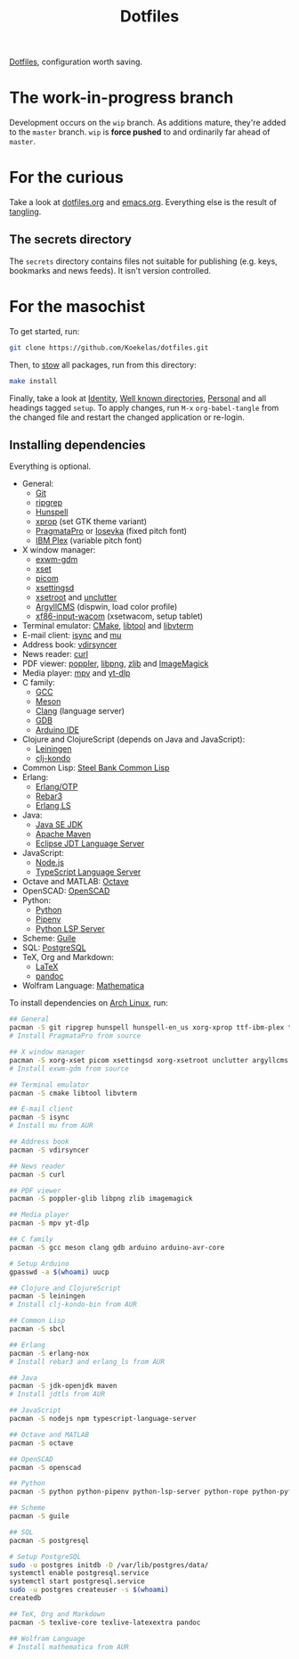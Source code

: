#+TITLE: Dotfiles

[[https://en.wikipedia.org/wiki/Hidden_file_and_hidden_directory][Dotfiles]], configuration worth saving.

* The work-in-progress branch
Development occurs on the =wip= branch. As additions mature, they're
added to the =master= branch. =wip= is *force pushed* to and ordinarily far
ahead of =master=.

* For the curious
Take a look at [[file:dotfiles.org][dotfiles.org]] and [[file:emacs.org][emacs.org]]. Everything else is the
result of [[info:org#Extracting source code][tangling]].

** The secrets directory
The =secrets= directory contains files not suitable for publishing (e.g.
keys, bookmarks and news feeds). It isn't version controlled.

* For the masochist
To get started, run:

#+BEGIN_SRC sh
  git clone https://github.com/Koekelas/dotfiles.git
#+END_SRC

Then, to [[https://www.gnu.org/software/stow/][stow]] all packages, run from this directory:

#+BEGIN_SRC sh
  make install
#+END_SRC

Finally, take a look at [[file:dotfiles.org::*Identity][Identity]], [[file:dotfiles.org::*Well known directories][Well known directories]], [[file:emacs.org::*Personal][Personal]] and
all headings tagged =setup=. To apply changes, run =M-x= ~org-babel-tangle~
from the changed file and restart the changed application or re-login.

** Installing dependencies
Everything is optional.

- General:
  - [[https://git-scm.com/][Git]]
  - [[https://github.com/BurntSushi/ripgrep][ripgrep]]
  - [[https://hunspell.github.io/][Hunspell]]
  - [[https://x.org/][xprop]] (set GTK theme variant)
  - [[https://www.fsd.it/shop/fonts/pragmatapro/][PragmataPro]] or [[https://typeof.net/Iosevka/][Iosevka]] (fixed pitch font)
  - [[https://www.ibm.com/plex/][IBM Plex]] (variable pitch font)
- X window manager:
  - [[https://github.com/Koekelas/exwm-gdm][exwm-gdm]]
  - [[https://x.org/][xset]]
  - [[https://github.com/yshui/picom][picom]]
  - [[https://github.com/derat/xsettingsd][xsettingsd]]
  - [[https://x.org/][xsetroot]] and [[https://github.com/Airblader/unclutter-xfixes][unclutter]]
  - [[https://www.argyllcms.com/][ArgyllCMS]] (dispwin, load color profile)
  - [[https://github.com/linuxwacom/xf86-input-wacom][xf86-input-wacom]] (xsetwacom, setup tablet)
- Terminal emulator: [[https://cmake.org/][CMake]], [[https://www.gnu.org/software/libtool/][libtool]] and [[https://github.com/neovim/libvterm][libvterm]]
- E-mail client: [[http://isync.sourceforge.net/][isync]] and [[https://www.djcbsoftware.nl/code/mu/][mu]]
- Address book: [[https://github.com/pimutils/vdirsyncer][vdirsyncer]]
- News reader: [[https://curl.haxx.se/][curl]]
- PDF viewer: [[https://poppler.freedesktop.org/][poppler]], [[http://www.libpng.org/][libpng]], [[https://www.zlib.net/][zlib]] and [[https://imagemagick.org/][ImageMagick]]
- Media player: [[https://mpv.io/][mpv]] and [[https://github.com/yt-dlp/yt-dlp][yt-dlp]]
- C family:
  - [[https://gcc.gnu.org/][GCC]]
  - [[https://mesonbuild.com/][Meson]]
  - [[https://clang.llvm.org/][Clang]] (language server)
  - [[https://www.gnu.org/software/gdb/][GDB]]
  - [[https://www.arduino.cc/en/Main/Software][Arduino IDE]]
- Clojure and ClojureScript (depends on Java and JavaScript):
  - [[https://leiningen.org/][Leiningen]]
  - [[https://github.com/clj-kondo/clj-kondo][clj-kondo]]
- Common Lisp: [[http://www.sbcl.org/][Steel Bank Common Lisp]]
- Erlang:
  - [[https://www.erlang.org/][Erlang/OTP]]
  - [[https://www.rebar3.org/][Rebar3]]
  - [[https://erlang-ls.github.io/][Erlang LS]]
- Java:
  - [[https://www.oracle.com/technetwork/java/javase/downloads/index.html][Java SE JDK]]
  - [[https://maven.apache.org/][Apache Maven]]
  - [[https://projects.eclipse.org/projects/eclipse.jdt.ls][Eclipse JDT Language Server]]
- JavaScript:
  - [[https://nodejs.org/][Node.js]]
  - [[https://github.com/theia-ide/typescript-language-server][TypeScript Language Server]]
- Octave and MATLAB: [[https://www.gnu.org/software/octave/][Octave]]
- OpenSCAD: [[https://www.openscad.org/][OpenSCAD]]
- Python:
  - [[https://www.python.org/][Python]]
  - [[https://pipenv.pypa.io/][Pipenv]]
  - [[https://github.com/python-lsp/python-lsp-server][Python LSP Server]]
- Scheme: [[https://www.gnu.org/software/guile/][Guile]]
- SQL: [[https://www.postgresql.org/][PostgreSQL]]
- TeX, Org and Markdown:
  - [[https://www.latex-project.org/][LaTeX]]
  - [[https://pandoc.org/][pandoc]]
- Wolfram Language: [[https://www.wolfram.com/mathematica/][Mathematica]]

To install dependencies on [[https://www.archlinux.org/][Arch Linux]], run:

#+BEGIN_SRC sh
  ## General
  pacman -S git ripgrep hunspell hunspell-en_us xorg-xprop ttf-ibm-plex ttc-iosevka
  # Install PragmataPro from source

  ## X window manager
  pacman -S xorg-xset picom xsettingsd xorg-xsetroot unclutter argyllcms xf86-input-wacom
  # Install exwm-gdm from source

  ## Terminal emulator
  pacman -S cmake libtool libvterm

  ## E-mail client
  pacman -S isync
  # Install mu from AUR

  ## Address book
  pacman -S vdirsyncer

  ## News reader
  pacman -S curl

  ## PDF viewer
  pacman -S poppler-glib libpng zlib imagemagick

  ## Media player
  pacman -S mpv yt-dlp

  ## C family
  pacman -S gcc meson clang gdb arduino arduino-avr-core

  # Setup Arduino
  gpasswd -a $(whoami) uucp

  ## Clojure and ClojureScript
  pacman -S leiningen
  # Install clj-kondo-bin from AUR

  ## Common Lisp
  pacman -S sbcl

  ## Erlang
  pacman -S erlang-nox
  # Install rebar3 and erlang_ls from AUR

  ## Java
  pacman -S jdk-openjdk maven
  # Install jdtls from AUR

  ## JavaScript
  pacman -S nodejs npm typescript-language-server

  ## Octave and MATLAB
  pacman -S octave

  ## OpenSCAD
  pacman -S openscad

  ## Python
  pacman -S python python-pipenv python-lsp-server python-rope python-pyflakes

  ## Scheme
  pacman -S guile

  ## SQL
  pacman -S postgresql

  # Setup PostgreSQL
  sudo -u postgres initdb -D /var/lib/postgres/data/
  systemctl enable postgresql.service
  systemctl start postgresql.service
  sudo -u postgres createuser -s $(whoami)
  createdb

  ## TeX, Org and Markdown
  pacman -S texlive-core texlive-latexextra pandoc

  ## Wolfram Language
  # Install mathematica from AUR
#+END_SRC
